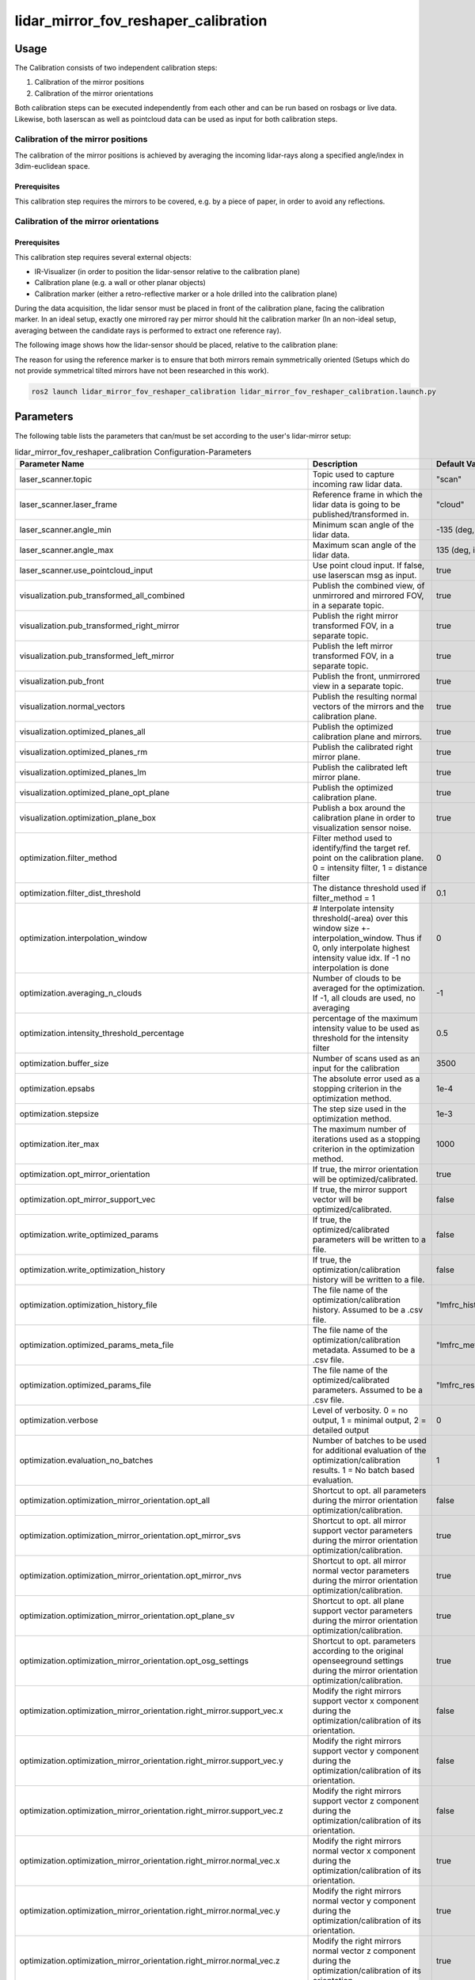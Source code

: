 .. _lidar_mirror_fov_reshaper_calibration:

lidar_mirror_fov_reshaper_calibration
=====================================

Usage
-------------------------------

The Calibration consists of two independent calibration steps:

1. Calibration of the mirror positions
2. Calibration of the mirror orientations

Both calibration steps can be executed independently from each other and can be run based on rosbags or live data. 
Likewise, both laserscan as well as pointcloud data can be used as input for both calibration steps.

Calibration of the mirror positions
^^^^^^^^^^^^^^^^^^^^^^^^^^^^^^^^^^^

The calibration of the mirror positions is achieved by averaging the incoming lidar-rays along a specified angle/index 
in 3dim-euclidean space.

Prerequisites
"""""""""""""

This calibration step requires the mirrors to be covered, e.g. by a piece of paper, in order to avoid any reflections.

Calibration of the mirror orientations
^^^^^^^^^^^^^^^^^^^^^^^^^^^^^^^^^^^^^^

Prerequisites
"""""""""""""

This calibration step requires several external objects:

* IR-Visualizer (in order to position the lidar-sensor relative to the calibration plane)
* Calibration plane (e.g. a wall or other planar objects)
* Calibration marker (either a retro-reflective marker or a hole drilled into the calibration plane)

During the data acquisition, the lidar sensor must be placed in front of the calibration plane, facing the calibration marker.
In an ideal setup, exactly one mirrored ray per mirror should hit the calibration marker (In an non-ideal setup, 
averaging between the candidate rays is performed to extract one reference ray).

The following image shows how the lidar-sensor should be placed, relative to the calibration plane:

.. image:: ../images/howto_calib_placing_td_lq.jpg
  :width: 400
  :align: center
  :alt: Positing of the lidar-sensor relative to the calibration plane

The reason for using the reference marker is to ensure that both mirrors remain symmetrically oriented (Setups which 
do not provide symmetrical tilted mirrors have not been researched in this work).

.. code-block:: bash

    ros2 launch lidar_mirror_fov_reshaper_calibration lidar_mirror_fov_reshaper_calibration.launch.py

Parameters
--------------------------------

The following table lists the parameters that can/must be set according to the user's lidar-mirror setup:

.. list-table:: lidar_mirror_fov_reshaper_calibration Configuration-Parameters
  :header-rows: 1
  :widths: 20 50 30

  * - Parameter Name
    - Description
    - Default Value
  * - laser_scanner.topic
    - Topic used to capture incoming raw lidar data.
    - "scan"
  * - laser_scanner.laser_frame
    - Reference frame in which the lidar data is going to be published/transformed in.
    - "cloud"
  * - laser_scanner.angle_min
    - Minimum scan angle of the lidar data.
    - -135 (deg, int)
  * - laser_scanner.angle_max
    - Maximum scan angle of the lidar data.
    - 135 (deg, int)
  * - laser_scanner.use_pointcloud_input
    - Use point cloud input. If false, use laserscan msg as input. 
    - true
  * - visualization.pub_transformed_all_combined
    - Publish the combined view, of unmirrored and mirrored FOV, in a separate topic.
    - true
  * - visualization.pub_transformed_right_mirror
    - Publish the right mirror transformed FOV, in a separate topic.
    - true
  * - visualization.pub_transformed_left_mirror
    - Publish the left mirror transformed FOV, in a separate topic.
    - true
  * - visualization.pub_front
    - Publish the front, unmirrored view in a separate topic.
    - true
  * - visualization.normal_vectors
    - Publish the resulting normal vectors of the mirrors and the calibration plane.
    - true
  * - visualization.optimized_planes_all
    - Publish the optimized calibration plane and mirrors.
    - true
  * - visualization.optimized_planes_rm
    - Publish the calibrated right mirror plane.
    - true
  * - visualization.optimized_planes_lm
    - Publish the calibrated left mirror plane.
    - true
  * - visualization.optimized_plane_opt_plane
    - Publish the optimized calibration plane.
    - true
  * - visualization.optimization_plane_box
    - Publish a box around the calibration plane in order to visualization sensor noise.
    - true
  * - optimization.filter_method
    - Filter method used to identify/find the target ref. point on the calibration plane. 0 = intensity filter, 1 = distance filter
    - 0
  * - optimization.filter_dist_threshold
    - The distance threshold used if filter_method = 1
    - 0.1
  * - optimization.interpolation_window
    - # Interpolate intensity threshold(-area) over this window size +-interpolation_window. Thus if 0, only interpolate highest intensity value idx. If -1 no interpolation is done
    - 0
  * - optimization.averaging_n_clouds
    - Number of clouds to be averaged for the optimization. If -1, all clouds are used, no averaging
    - -1
  * - optimization.intensity_threshold_percentage
    - percentage of the maximum intensity value to be used as threshold for the intensity filter
    - 0.5
  * - optimization.buffer_size
    - Number of scans used as an input for the calibration
    - 3500
  * - optimization.epsabs
    - The absolute error used as a stopping criterion in the optimization method.
    - 1e-4
  * - optimization.stepsize
    - The step size used in the optimization method.
    - 1e-3
  * - optimization.iter_max
    - The maximum number of iterations used as a stopping criterion in the optimization method.
    - 1000

  * - optimization.opt_mirror_orientation
    - If true, the mirror orientation will be optimized/calibrated.
    - true
  * - optimization.opt_mirror_support_vec
    - If true, the mirror support vector will be optimized/calibrated.
    - false
  * - optimization.write_optimized_params
    - If true, the optimized/calibrated parameters will be written to a file.
    - false
  * - optimization.write_optimization_history
    - If true, the optimization/calibration history will be written to a file.
    - false
  * - optimization.optimization_history_file
    - The file name of the optimization/calibration history. Assumed to be a .csv file.
    - "lmfrc_history.csv"
  * - optimization.optimized_params_meta_file
    - The file name of the optimization/calibration metadata. Assumed to be a .csv file.
    - "lmfrc_metadata.csv"
  * - optimization.optimized_params_file
    - The file name of the optimized/calibrated parameters. Assumed to be a .csv file.
    - "lmfrc_results.csv"
  * - optimization.verbose 
    - Level of verbosity. 0 = no output, 1 = minimal output, 2 = detailed output
    - 0
  * - optimization.evaluation_no_batches
    - Number of batches to be used for additional evaluation of the optimization/calibration results. 1 = No batch based evaluation.
    - 1
  * - optimization.optimization_mirror_orientation.opt_all
    - Shortcut to opt. all parameters during the mirror orientation optimization/calibration.
    - false
  * - optimization.optimization_mirror_orientation.opt_mirror_svs
    - Shortcut to opt. all mirror support vector parameters during the mirror orientation optimization/calibration.
    - true
  * - optimization.optimization_mirror_orientation.opt_mirror_nvs
    - Shortcut to opt. all mirror normal vector parameters during the mirror orientation optimization/calibration.
    - true
  * - optimization.optimization_mirror_orientation.opt_plane_sv
    - Shortcut to opt. all plane support vector parameters during the mirror orientation optimization/calibration.
    - true
  * - optimization.optimization_mirror_orientation.opt_osg_settings
    - Shortcut to opt. parameters according to the original openseeground settings during the mirror orientation optimization/calibration.
    - true
  * - optimization.optimization_mirror_orientation.right_mirror.support_vec.x
    - Modify the right mirrors support vector x component during the optimization/calibration of its orientation.
    - false
  * - optimization.optimization_mirror_orientation.right_mirror.support_vec.y
    - Modify the right mirrors support vector y component during the optimization/calibration of its orientation.
    - false
  * - optimization.optimization_mirror_orientation.right_mirror.support_vec.z
    - Modify the right mirrors support vector z component during the optimization/calibration of its orientation.
    - false
  * - optimization.optimization_mirror_orientation.right_mirror.normal_vec.x
    - Modify the right mirrors normal vector x component during the optimization/calibration of its orientation.
    - true
  * - optimization.optimization_mirror_orientation.right_mirror.normal_vec.y
    - Modify the right mirrors normal vector y component during the optimization/calibration of its orientation.
    - true
  * - optimization.optimization_mirror_orientation.right_mirror.normal_vec.z
    - Modify the right mirrors normal vector z component during the optimization/calibration of its orientation.
    - true
  * - optimization.optimization_mirror_orientation.left_mirror.support_vec.x
    - Modify the left mirrors support vector x component during the optimization/calibration of its orientation.
    - false
  * - optimization.optimization_mirror_orientation.left_mirror.support_vec.y
    - Modify the left mirrors support vector y component during the optimization/calibration of its orientation.
    - false
  * - optimization.optimization_mirror_orientation.left_mirror.support_vec.z
    - Modify the left mirrors support vector z component during the optimization/calibration of its orientation.
    - false
  * - optimization.optimization_mirror_orientation.left_mirror.normal_vec.x
    - Modify the left mirrors normal vector x component during the optimization/calibration of its orientation.
    - true
  * - optimization.optimization_mirror_orientation.left_mirror.normal_vec.y
    - Modify the left mirrors normal vector y component during the optimization/calibration of its orientation.
    - true
  * - optimization.optimization_mirror_orientation.left_mirror.normal_vec.z
    - Modify the left mirrors normal vector z component during the optimization/calibration of its orientation.
    - true
  * - optimization.optimization_mirror_orientation.calibration_plane.support_vec.x
    - Modify the calib.plane support vector x component during the optimization/calibration of its orientation.
    - true
  * - optimization.optimization_mirror_orientation.calibration_plane.support_vec.y
    - Modify the calib.plane support vector y component during the optimization/calibration of its orientation.
    - true
  * - optimization.optimization_mirror_orientation.calibration_plane.support_vec.z
    - Modify the calib.plane support vector z component during the optimization/calibration of its orientation.
    - true
  * - optimization.optimization_mirror_orientation.calibration_plane.normal_vec.x
    - Modify the calib.plane normal vector x component during the optimization/calibration of its orientation.
    - true
  * - optimization.optimization_mirror_orientation.calibration_plane.normal_vec.y
    - Modify the calib.plane normal vector y component during the optimization/calibration of its orientation.
    - true
  * - optimization.optimization_mirror_orientation.calibration_plane.normal_vec.z
    - Modify the calib.plane normal vector z component during the optimization/calibration of its orientation.
    - true
  * - calibration_plane.support_vec
    - Initial support vector of the calibration plane.
    - [0.15, 0.0, -0.35]
  * - calibration_plane.helper_p1 
    - Helper vector used to calculate the calibration planes orientation.
    - [0.15, 0.35, 0.0]
  * - calibration_plane.helper_p2
    - Helper vector used to calculate the calibration planes orientation.
    - [0.15, -0.2, 0.0]
  * - calibration_plane.helper_p3
    - Helper vector used to calculate the calibration planes orientation.
    - [0.15, 0.0, 0.1]
  * - mirror_front.start_angle
    - The start angle of the mirror front.
    - -45
  * - mirror_front.end_angle
    - The end angle of the mirror front.
    - 45
  * - mirror_left.mirror_safety_bufferzone_size
    - The size of the mirror safety buffer zone.
    - 1
  * - mirror_left.auto_define_angle_mode
    - 0 = via slope of distance values; 1 = avg_distance threshold; ONLY applied if auto_define_{start||end}_angle == true
    - 0
  * - mirror_left.start_angle
    - If auto_define_{start||end}_angle == true, this value is being used as an initial guess
    - -45
  * - mirror_left.end_angle
    - If auto_define_{start||end}_angle == true, this value is being used as an initial guess
    - 45
  * - mirror_left.helper_p1
    - The first helper point of the left mirror.
    - [-0.018, 0.057, -0.01846]
  * - mirror_left.helper_p2 
    - The second helper point of the left mirror.
    - [-0.042, 0.045, 0.01846]
  * - mirror_left.helper_p3
    - The third helper point of the left mirror.
    - [-0.015, 0.057, 0.01475]
  * - mirror_left.support_vec
    - The support vector of the left mirror.
    - [0.0, 0.094, 0.0]
  * - mirror_left.normal_vec
    - The normal vector of the left mirror.
    - [0.45, -0.33, -0.403583]
  * - mirror_right.mirror_safety_bufferzone_size
    - The size of the mirror safety buffer zone.
    - 1
  * - mirror_right.auto_define_angle_mode
    - 0 = via slope of distance values; 1 = avg_distance threshold; ONLY applied if auto_define_{start||end}_angle == true
    - 0
  * - mirror_right.start_angle
    - If auto_define_{start||end}_angle == true, this value is being used as an initial guess
    - -135
  * - mirror_right.end_angle
    - If auto_define_{start||end}_angle == true, this value is being used as an initial guess
    - -90
  * - mirror_right.helper_p1
    - The first helper point of the right mirror.
    - [-0.018, -0.057, -0.01846]
  * - mirror_right.helper_p2
    - The second helper point of the right mirror.
    - [-0.042, -0.045, 0.01846]
  * - mirror_right.helper_p3
    - The third helper point of the right mirror.
    - [-0.015, -0.057, 0.01475]
  * - mirror_right.support_vec
    - The support vector of the right mirror.
    - [0.0, -0.095, 0.0]
  * - mirror_right.normal_vec
    - The normal vector of the right mirror, representing its orientation. If a dedicated normal vector is not provided (all entries are 0), the normal vector will be calculated based on the helper points/vectors.
    - [0.4, 0.29, -0.33]


.. doxygenfile:: lidar_mirror_fov_reshaper_calibration.hpp
    :project: lidar_mirror_fov_reshaper_calibration